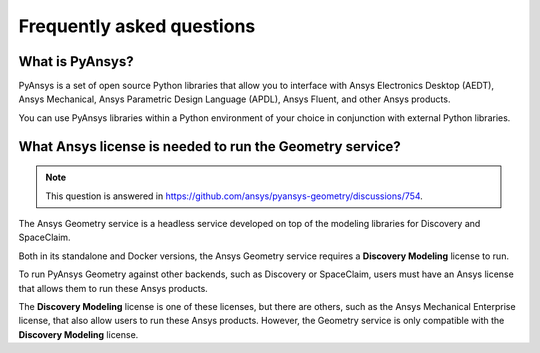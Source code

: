.. _ref_faq:

Frequently asked questions
==========================

What is PyAnsys?
----------------
PyAnsys is a set of open source Python libraries that allow you to interface
with Ansys Electronics Desktop (AEDT), Ansys Mechanical, Ansys Parametric
Design Language (APDL), Ansys Fluent, and other Ansys products.

You can use PyAnsys libraries within a Python environment of your choice
in conjunction with external Python libraries.

What Ansys license is needed to run the Geometry service?
---------------------------------------------------------

.. note::

   This question is answered in https://github.com/ansys/pyansys-geometry/discussions/754.

The Ansys Geometry service is a headless service developed on top of the
modeling libraries for Discovery and SpaceClaim.

Both in its standalone and Docker versions, the Ansys Geometry service
requires a **Discovery Modeling** license to run.

To run PyAnsys Geometry against other backends, such as Discovery
or SpaceClaim, users must have an Ansys license that allows them to run these
Ansys products.

The **Discovery Modeling** license is one of these licenses, but there are others,
such as the Ansys Mechanical Enterprise license, that also allow users to run
these Ansys products. However, the Geometry service is only compatible with
the **Discovery Modeling** license.

.. button-ref:: index
    :ref-type: doc
    :color: primary
    :shadow:
    :expand:

    Go to Getting started
